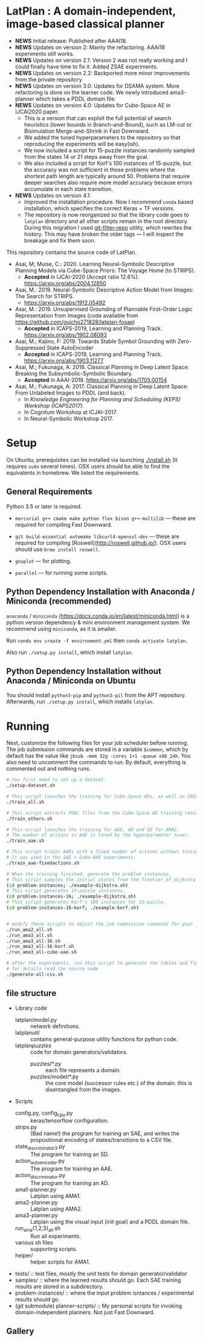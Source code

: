 
[[./img/latplanlogo-simple.svg.png]]

* LatPlan : A domain-independent, image-based classical planner

+ *NEWS* Initial release: Published after AAAI18.
+ *NEWS* Updates on version 2: Mainly the refactoring. AAAI18 experiments still works.
+ *NEWS* Updates on version 2.1: Version 2 was not really working and I could finally have time to fix it. Added ZSAE experiments.
+ *NEWS* Updates on version 2.2: Backported more minor improvements from the private repository
+ *NEWS* Updates on version 3.0: Updates for DSAMA system. More refactoring is done on the learner code.
  We newly introduced ama3-planner which takes a PDDL domain file.
+ *NEWS* Updates on version 4.0: Updates for Cube-Space AE in IJCAI2020 paper.
  + This is a version that can exploit the full potential of search heuristics (lower bounds in Branch-and-Bound),
    such as LM-cut or Bisimulation Merge-and-Shrink in Fast Downward.
  + We added the tuned hyperparameters to the repository so that reproducing the experiments will be easy(ish).
  + We now included a script for 15-puzzle instances randomly sampled from the states
    14 or 21 steps away from the goal.
  + We also included a script for Korf's 100 instances of 15-puzzle, but the accuracy
    was not sufficient in those problems where the shortest path length are typically around 50.
    Problems that require deeper searches also require more model accuracy because
    errors accumulate in each state transition.
+ *NEWS* Updates on version 4.1:
  + Improved the installation procedure. Now I recommend =conda= based installation, which specifies the correct Keras + TF versions.
  + The repository is now reorganized so that the library code goes to =latplan= directory and all other scripts remain in the root directory.
    During this migration I used [[https://github.com/newren/git-filter-repo][git-filter-repo]] utility, which rewrites the history.
    This may have broken the older tags --- I will inspect the breakage and fix them soon.

# [[https://travis-ci.org/guicho271828/latplan][https://travis-ci.org/guicho271828/latplan.svg?branch=master]]

This repository contains the source code of LatPlan.

+ Asai, M; Muise, C.: 2020. Learning Neural-Symbolic Descriptive Planning Models via Cube-Space Priors: The Voyage Home (to STRIPS).
  + *Accepted* in IJCAI-2020 (Accept ratio 12.6%). https://arxiv.org/abs/2004.12850
+ Asai, M.: 2019. Neural-Symbolic Descriptive Action Model from Images: The Search for STRIPS.
  + https://arxiv.org/abs/1912.05492
+ Asai, M.: 2019. Unsupervised Grounding of Plannable First-Order Logic Representation from Images (code available from https://github.com/guicho271828/latplan-fosae)
  + *Accepted* in ICAPS-2019, Learning and Planning Track. https://arxiv.org/abs/1902.08093
+ Asai, M.; Kajino, F: 2019. Towards Stable Symbol Grounding with Zero-Suppressed State AutoEncoder
  + *Accepted* in ICAPS-2019, Learning and Planning Track. https://arxiv.org/abs/1903.11277
+ Asai, M.; Fukunaga, A: 2018. Classical Planning in Deep Latent Space: Breaking the Subsymbolic-Symbolic Boundary.
  + *Accepted* in AAAI-2018. https://arxiv.org/abs/1705.00154
+ Asai, M.; Fukunaga, A: 2017. Classical Planning in Deep Latent Space: From Unlabeled Images to PDDL (and back).
  + In /Knowledge Engineering for Planning and Scheduling (KEPS) Workshop (ICAPS2017)/.
  + In Cognitum Workshop at ICJAI-2017.
  + In Neural-Symbolic Workshop 2017.

* Setup

On Ubuntu, prerequisites can be installed via launching [[./install.sh]] (It requires =sudo= several times).
OSX users should be able to find the equivalents in homebrew. We listed the requirements.

** General Requirements

Python 3.5 or later is required.

+ =mercurial g++ cmake make python flex bison g++-multilib= --- these are required for compiling Fast Downward.

+ =git build-essential automake libcurl4-openssl-dev= --- these are required for compiling [Roswell](http://roswell.github.io/). OSX users should use =brew install roswell=.

+ =gnuplot= --- for plotting.

+ =parallel= --- for running some scripts.

** Python Dependency Installation with Anaconda / Miniconda (recommended)

=anaconda= / =miniconda= (https://docs.conda.io/en/latest/miniconda.html) is a
python version dependency & mini environment management system.
We recommend using =miniconda=, as it is smaller.

Run =conda env create -f environment.yml= then =conda activate latplan=.

Also run =./setup.py install=, which install =latplan=.

** Python Dependency Installation without Anaconda / Miniconda on Ubuntu

You should install =python3-pip= and =python3-pil= from the APT repository.
Afterwards, run =./setup.py install=, which installs =latplan=.

* Running

Next, customize the following files for your job scheduler before running.
The job submission commands are stored in a variable =$common=, which by default
has the value like =jbsub -mem 32g -cores 1+1 -queue x86_24h=.
You also need to uncomment the commands to run.
By default, everything is commented out and nothing runs.

#+begin_src sh
# You first need to set up a dataset.
./setup-dataset.sh

# This script launches the training for Cube-Space AEs, as well as SAEs used for AMA2.
./train_all.sh

# This script extracts PDDL files from the Cube-Space AE training results.
./train_others.sh

# This script launches the training for AAE, AD and SD for AMA2.
# The number of actions in AAE is tuned by the hyperparameter tuner.
./train_aae.sh

# This script trains AAEs with a fixed number of actions without tuning.
# It was used in the SAE + Cube-AAE experiments.
./train_aae-fixedactions.sh

# When the training finished, generate the problem instances.
# This script samples the initial states from the frontier of dijkstra search.
(cd problem-instances; ./example-dijkstra.sh)
# This script generates 15-puzzle instances.
(cd problem-instances-16; ./example-dijkstra.sh)
# This script generates Korf's 100 instances for 15-puzzle.
(cd problem-instances-16-korf; ./example-korf.sh)


# modify these scripts to adjust the job submission commands for your job scheduler.
./run_ama2_all.sh 
./run_ama3_all.sh 
./run_ama3_all-16.sh
./run_ama3_all-16-korf.sh
./run_ama3_all-cube-aae.sh

# after the experiments, run this script to generate the tables and figures.
# for details read the source code
./generate-all-csv.sh

#+end_src

** file structure

+ Library code
  + latplan/model.py :: network definitions.
  + latplan/util/ :: contains general-purpose utility functions for python code.
  + latplan/puzzles/ :: code for domain generators/validators.
    + puzzles/*.py :: each file represents a domain. 
    + puzzles/model/*.py :: the core model (successor rules etc.) of the domain. this is disentangled from the images.
+ Scripts
  + config.py, config_cpu.py :: keras/tensorflow configuration.
  + strips.py :: (Bad name!) the program for training an SAE,
                 and writes the propositional encoding of states/transitions to a CSV file.
  + state_discriminator3.py :: The program for training an SD.
  + action_autoencoder.py :: The program for training an AAE.
  + action_discriminator.py :: The program for training an AD.
  + ama1-planner.py :: Latplan using AMA1.
  + ama2-planner.py :: Latplan using AMA2.
  + ama3-planner.py :: Latplan using the visual input (init goal) and a PDDL domain file.
  + run_ama{1,2,3}_all.sh :: Run all experiments.
  + various sh files :: supporting scripts.
  + helper/ :: helper scripts for AMA1.
+ tests/ :: test files, mostly the unit tests for domain generator/validator
+ samples/ :: where the learned results should go. Each SAE training results are stored in a subdirectory.
+ problem-instances/ :: where the input problem isntances / experimental results should go.
+ (git submodule) planner-scripts/ :: My personal scripts for invoking domain-independent planners.
     Not just Fast Downward.

** Gallery

[[./img/hanoi_4_3_36_81_conv_blind_path_0.png]]
[[./img/lightsout_digital_4_36_20000_conv_Astar_path_0.png]]
[[./img/lightsout_twisted_4_36_20000_conv_Astar_path_0.png]]
[[./img/puzzle_mandrill_3_3_36_20000_conv_blind_path_0.png]]
[[./img/puzzle_mnist_3_3_36_20000_conv_blind_path_0.png]]
[[./img/puzzle_spider_3_3_36_20000_conv_blind_path_0.png]]
